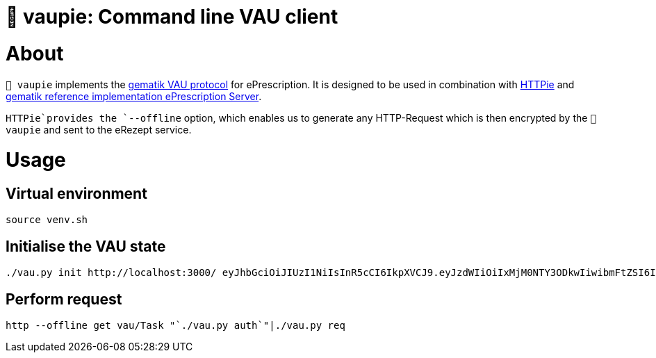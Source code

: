 = 🍰 vaupie: Command line VAU client

= About

`🍰 vaupie` implements the https://github.com/gematik/api-erp/blob/master/docs/authentisieren.adoc#verschlüsselter-transportkanal-zur-vertrauenswürdigen-ausführungsumgebung-vau-transport[gematik VAU protocol] for ePrescription. It is designed to be used in combination with https://httpie.org[HTTPie] and https://github.com/gematik/ref-eRp-FD-Server[gematik reference implementation ePrescription Server]. 

`HTTPie`provides the `--offline` option, which enables us to generate any HTTP-Request which is then encrypted by the `🍰 vaupie` and sent to the eRezept service.

= Usage

== Virtual environment

[source,bash]
----
source venv.sh
----



== Initialise the VAU state
[source,bash]
----
./vau.py init http://localhost:3000/ eyJhbGciOiJIUzI1NiIsInR5cCI6IkpXVCJ9.eyJzdWIiOiIxMjM0NTY3ODkwIiwibmFtZSI6IkpvaG4gRG9lIiwiaWF0IjoxNTE2MjM5MDIyfQ.SflKxwRJSMeKKF2QT4fwpMeJf36POk6yJV_adQssw5c
----

== Perform request
[source,bash]
----
http --offline get vau/Task "`./vau.py auth`"|./vau.py req
----

